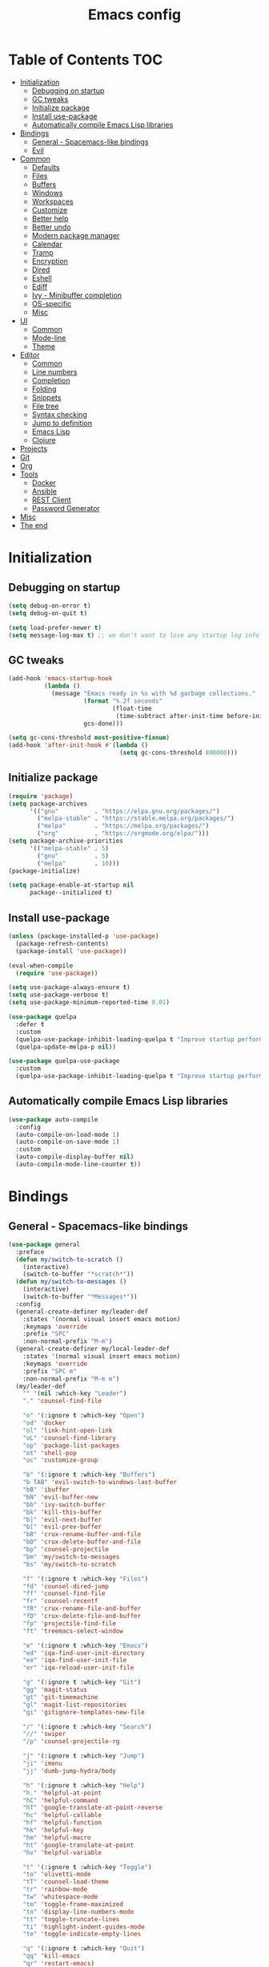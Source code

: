 #+TITLE: Emacs config
#+PROPERTY: header-args:emacs-lisp :tangle "init.el"
* Table of Contents :TOC:
- [[#initialization][Initialization]]
  - [[#debugging-on-startup][Debugging on startup]]
  - [[#gc-tweaks][GC tweaks]]
  - [[#initialize-package][Initialize package]]
  - [[#install-use-package][Install use-package]]
  - [[#automatically-compile-emacs-lisp-libraries][Automatically compile Emacs Lisp libraries]]
- [[#bindings][Bindings]]
  - [[#general---spacemacs-like-bindings][General - Spacemacs-like bindings]]
  - [[#evil][Evil]]
- [[#common][Common]]
  - [[#defaults][Defaults]]
  - [[#files][Files]]
  - [[#buffers][Buffers]]
  - [[#windows][Windows]]
  - [[#workspaces][Workspaces]]
  - [[#customize][Customize]]
  - [[#better-help][Better help]]
  - [[#better-undo][Better undo]]
  - [[#modern-package-manager][Modern package manager]]
  - [[#calendar][Calendar]]
  - [[#tramp][Tramp]]
  - [[#encryption][Encryption]]
  - [[#dired][Dired]]
  - [[#eshell][Eshell]]
  - [[#ediff][Ediff]]
  - [[#ivy---minibuffer-completion][Ivy - Minibuffer completion]]
  - [[#os-specific][OS-specific]]
  - [[#misc][Misc]]
- [[#ui][UI]]
  - [[#common-1][Common]]
  - [[#mode-line][Mode-line]]
  - [[#theme][Theme]]
- [[#editor][Editor]]
  - [[#common-2][Common]]
  - [[#line-numbers][Line numbers]]
  - [[#completion][Completion]]
  - [[#folding][Folding]]
  - [[#snippets][Snippets]]
  - [[#file-tree][File tree]]
  - [[#syntax-checking][Syntax checking]]
  - [[#jump-to-definition][Jump to definition]]
  - [[#emacs-lisp][Emacs Lisp]]
  - [[#clojure][Clojure]]
- [[#projects][Projects]]
- [[#git][Git]]
- [[#org][Org]]
- [[#tools][Tools]]
  - [[#docker][Docker]]
  - [[#ansible][Ansible]]
  - [[#rest-client][REST Client]]
  - [[#password-generator][Password Generator]]
- [[#misc-1][Misc]]
- [[#the-end][The end]]

* Initialization
** Debugging on startup
#+BEGIN_SRC emacs-lisp
(setq debug-on-error t)
(setq debug-on-quit t)

(setq load-prefer-newer t)
(setq message-log-max t) ;; we don't want to lose any startup log info
#+END_SRC

** GC tweaks
#+BEGIN_SRC emacs-lisp
(add-hook 'emacs-startup-hook
          (lambda ()
            (message "Emacs ready in %s with %d garbage collections."
                     (format "%.2f seconds"
                             (float-time
                              (time-subtract after-init-time before-init-time)))
                     gcs-done)))

(setq gc-cons-threshold most-positive-fixnum)
(add-hook 'after-init-hook #'(lambda ()
                               (setq gc-cons-threshold 800000)))
#+END_SRC

** Initialize package
#+BEGIN_SRC emacs-lisp
(require 'package)
(setq package-archives
      '(("gnu"          . "https://elpa.gnu.org/packages/")
        ("melpa-stable" . "https://stable.melpa.org/packages/")
        ("melpa"        . "https://melpa.org/packages/")
        ("org"          . "https://orgmode.org/elpa/")))
(setq package-archive-priorities
      '(("melpa-stable" . 5)
        ("gnu"          . 5)
        ("melpa"        . 10)))
(package-initialize)

(setq package-enable-at-startup nil
      package--initialized t)
#+END_SRC

** Install use-package
#+BEGIN_SRC emacs-lisp
(unless (package-installed-p 'use-package)
  (package-refresh-contents)
  (package-install 'use-package))

(eval-when-compile
  (require 'use-package))

(setq use-package-always-ensure t)
(setq use-package-verbose t)
(setq use-package-minimum-reported-time 0.01)

(use-package quelpa
  :defer t
  :custom
  (quelpa-use-package-inhibit-loading-quelpa t "Improve startup performance")
  (quelpa-update-melpa-p nil))

(use-package quelpa-use-package
  :custom
  (quelpa-use-package-inhibit-loading-quelpa t "Improve startup performance"))
#+END_SRC

** Automatically compile Emacs Lisp libraries
#+BEGIN_SRC emacs-lisp
(use-package auto-compile
  :config
  (auto-compile-on-load-mode 1)
  (auto-compile-on-save-mode 1)
  :custom
  (auto-compile-display-buffer nil)
  (auto-compile-mode-line-counter t))
#+END_SRC

* Bindings
** General - Spacemacs-like bindings
#+BEGIN_SRC emacs-lisp
(use-package general
  :preface
  (defun my/switch-to-scratch ()
    (interactive)
    (switch-to-buffer "*scratch*"))
  (defun my/switch-to-messages ()
    (interactive)
    (switch-to-buffer "*Messages*"))
  :config
  (general-create-definer my/leader-def
    :states '(normal visual insert emacs motion)
    :keymaps 'override
    :prefix "SPC"
    :non-normal-prefix "M-m")
  (general-create-definer my/local-leader-def
    :states '(normal visual insert emacs motion)
    :keymaps 'override
    :prefix "SPC m"
    :non-normal-prefix "M-m m")
  (my/leader-def
    "" '(nil :which-key "Leader")
    "." 'counsel-find-file

    "o" '(:ignore t :which-key "Open")
    "od" 'docker
    "ol" 'link-hint-open-link
    "oL" 'counsel-find-library
    "op" 'package-list-packages
    "ot" 'shell-pop
    "oc" 'customize-group

    "b" '(:ignore t :which-key "Buffers")
    "b TAB" 'evil-switch-to-windows-last-buffer
    "bB" 'ibuffer
    "bN" 'evil-buffer-new
    "bb" 'ivy-switch-buffer
    "bk" 'kill-this-buffer
    "b]" 'evil-next-buffer
    "b[" 'evil-prev-buffer
    "bR" 'crux-rename-buffer-and-file
    "bD" 'crux-delete-buffer-and-file
    "bp" 'counsel-projectile
    "bm" 'my/switch-to-messages
    "bs" 'my/switch-to-scratch

    "f" '(:ignore t :which-key "Files")
    "fd" 'counsel-dired-jump
    "ff" 'counsel-find-file
    "fr" 'counsel-recentf
    "fR" 'crux-rename-file-and-buffer
    "fD" 'crux-delete-file-and-buffer
    "fp" 'projectile-find-file
    "ft" 'treemacs-select-window

    "e" '(:ignore t :which-key "Emacs")
    "ed" 'iqa-find-user-init-directory
    "ee" 'iqa-find-user-init-file
    "er" 'iqa-reload-user-init-file

    "g" '(:ignore t :which-key "Git")
    "gg" 'magit-status
    "gt" 'git-timemachine
    "gl" 'magit-list-repositories
    "gi" 'gitignore-templates-new-file

    "/" '(:ignore t :which-key "Search")
    "//" 'swiper
    "/p" 'counsel-projectile-rg

    "j" '(:ignore t :which-key "Jump")
    "ji" 'imenu
    "jj" 'dumb-jump-hydra/body

    "h" '(:ignore t :which-key "Help")
    "h." 'helpful-at-point
    "hC" 'helpful-command
    "hT" 'google-translate-at-point-reverse
    "hc" 'helpful-callable
    "hf" 'helpful-function
    "hk" 'helpful-key
    "hm" 'helpful-macro
    "ht" 'google-translate-at-point
    "hv" 'helpful-variable

    "t" '(:ignore t :which-key "Toggle")
    "to" 'olivetti-mode
    "tT" 'counsel-load-theme
    "tr" 'rainbow-mode
    "tw" 'whitespace-mode
    "tm" 'toggle-frame-maximized
    "tn" 'display-line-numbers-mode
    "tt" 'toggle-truncate-lines
    "ti" 'highlight-indent-guides-mode
    "te" 'toggle-indicate-empty-lines

    "q" '(:ignore t :which-key "Quit")
    "qq" 'kill-emacs
    "qr" 'restart-emacs)
  (my/local-leader-def
    "" '(nil :which-key "Local Leader")))
#+END_SRC

** Evil
#+BEGIN_SRC emacs-lisp
(use-package evil
  :custom
  (evil-want-keybinding nil)
  (evil-split-window-below t)
  (evil-vsplit-window-right t)
  (evil-emacs-state-cursor 'hbar)
  (evil-mode-line-format nil)
  :config
  ;; TODO move to :general section
  (general-define-key :keymaps 'evil-window-map
                      "u" 'winner-undo
                      "U" 'winner-redo)
  (evil-mode 1))

(use-package evil-collection
  :after evil
  :custom
  (evil-collection-setup-minibuffer nil)
  (evil-collection-company-use-tng nil)
  :config
  (evil-collection-init))

(use-package evil-commentary
  :after evil
  :config
  (evil-commentary-mode))

(use-package evil-magit
  :after magit evil
  :custom
  (evil-magit-want-horizontal-movement t)
  (evil-magit-use-z-for-folds t))

(use-package evil-surround
  :after evil
  :config
  (global-evil-surround-mode 1))

(use-package evil-matchit
  :after evil
  :config
  (global-evil-matchit-mode 1))

(use-package evil-org
  :after org evil
  :custom
  (evil-org-special-o/O '(item table-row))
  (evil-org-key-theme '(todo textobjects insert navigation heading))
  :hook
  (org-mode . evil-org-mode))
#+END_SRC

* Common
** Defaults
#+BEGIN_SRC emacs-lisp
(use-package emacs
  :ensure nil
  :custom
  (inhibit-startup-screen t)
  (initial-scratch-message nil)
  (use-dialog-box nil)
  (enable-recursive-minibuffers t)
  (indent-tabs-mode nil "Don't use tabs")
  (create-lockfiles nil "Stop creating .# files")
  (frame-resize-pixelwise t)
  (window-resize-pixelwise t)
  (inhibit-compacting-font-caches t)
  (scroll-step 1)
  (scroll-preserve-screen-position t)
  (scroll-margin 0)
  (scroll-conservatively 101)
  (ring-bell-function 'ignore)
  (delete-by-moving-to-trash t)
  :hook
  (focus-out-hook . garbage-collect)
  :config
  (defalias 'yes-or-no-p 'y-or-n-p))
#+END_SRC

** Files
#+BEGIN_SRC emacs-lisp
(use-package files
  :ensure nil
  :custom
  (require-final-newline t)
  (make-backup-files nil "Stop creating backup~ files")
  (auto-save-default nil "Stop creating #autosave# files")
  (enable-local-variables :all)
  (enable-local-eval t))

(use-package autorevert
  :custom
  (auto-revert-verbose nil)
  (global-auto-revert-non-file-buffers t)
  :config
  (global-auto-revert-mode))

(use-package savehist
  :ensure nil
  :config
  (savehist-mode))

(use-package saveplace
  :ensure nil
  :config
  (save-place-mode))

(use-package super-save
  :config
  (super-save-mode +1))
#+END_SRC

** Buffers
#+BEGIN_SRC emacs-lisp
(use-package ibuffer
  :ensure nil
  :general ([remap list-buffers] 'ibuffer))

(use-package uniquify
  :ensure nil
  :custom
  (uniquify-buffer-name-style 'forward))
#+END_SRC

** Windows
#+BEGIN_SRC emacs-lisp
(use-package winner
  :ensure nil
  :config
  (winner-mode 1))

(use-package winum
  :demand
  :general
  (:keymaps 'evil-window-map
            "'" 'winum-select-window-by-number
            "0" 'winum-select-window-0-or-10
            "1" 'winum-select-window-1
            "2" 'winum-select-window-2
            "3" 'winum-select-window-3
            "4" 'winum-select-window-4
            "5" 'winum-select-window-5
            "6" 'winum-select-window-6
            "7" 'winum-select-window-7
            "8" 'winum-select-window-8
            "9" 'winum-select-window-9)
  (my/leader-def
    "'" 'winum-select-window-by-number
    "0" 'winum-select-window-0-or-10
    "1" 'winum-select-window-1
    "2" 'winum-select-window-2
    "3" 'winum-select-window-3
    "4" 'winum-select-window-4
    "5" 'winum-select-window-5
    "6" 'winum-select-window-6
    "7" 'winum-select-window-7
    "8" 'winum-select-window-8
    "9" 'winum-select-window-9)
  :custom
  (winum-auto-setup-mode-line nil "For spaceline")
  (winum-scope 'frame-local)
  :config
  (winum-mode))
#+END_SRC

*** TODO add [[https://github.com/wasamasa/shackle][shackle]]
- [[https://github.com/kjvic/.emacs.d/blob/7875b12bae7f60a81f12319b1ffadd8827f95797/literate/misc-packages.org#shackle][Example #1]]
- [[https://github.com/freetonik/emacs-dotfiles#windows][Example #2]]

** Workspaces
#+BEGIN_SRC emacs-lisp
(use-package eyebrowse
  :defer 1
  :general
  (my/leader-def
    "w" '(:ignore t :which-key "Workspaces")
    "wk" 'eyebrowse-close-window-config
    "w TAB" 'eyebrowse-last-window-config
    "wR" 'eyebrowse-rename-window-config
    "ww" 'eyebrowse-switch-to-window-config
    "w0" 'eyebrowse-switch-to-window-config-0
    "w1" 'eyebrowse-switch-to-window-config-1
    "w2" 'eyebrowse-switch-to-window-config-2
    "w3" 'eyebrowse-switch-to-window-config-3
    "w4" 'eyebrowse-switch-to-window-config-4
    "w5" 'eyebrowse-switch-to-window-config-5
    "w6" 'eyebrowse-switch-to-window-config-6
    "w7" 'eyebrowse-switch-to-window-config-7
    "w8" 'eyebrowse-switch-to-window-config-8
    "w9" 'eyebrowse-switch-to-window-config-9
    "w[" 'eyebrowse-prev-window-config
    "w]" 'eyebrowse-next-window-config
    "wn" 'eyebrowse-create-window-config)
  :custom
  (eyebrowse-new-workspace t "Clean up and display the scratch buffer")
  (eyebrowse-wrap-around t)
  :config
  (eyebrowse-mode t))
#+END_SRC

** Customize
#+BEGIN_SRC emacs-lisp
(use-package cus-edit
  :ensure nil
  :custom
  (custom-file null-device "Don't store customizations"))
#+END_SRC

** Better help
#+BEGIN_SRC emacs-lisp
(use-package helpful
  :defer t
  :commands
  helpful-at-point
  helpful-command
  helpful-callable
  helpful-function
  helpful-key
  helpful-macro
  helpful-variable)

(use-package which-key
  :custom
  (which-key-idle-delay 0.5)
  (which-key-sort-uppercase-first nil)
  :config
  (which-key-mode +1))
#+END_SRC

** Better undo
#+BEGIN_SRC emacs-lisp
(use-package undo-tree
  :defer t
  :custom
  (undo-tree-auto-save-history t)
  ;; undo-in-region is known to cause undo history corruption, which can
  ;; be very destructive! Disabling it deters the error, but does not fix
  ;; it entirely!
  (undo-tree-enable-undo-in-region nil)
  (undo-tree-history-directory-alist `(("." . ,(concat user-emacs-directory "/.cache/undo-tree"))))
  :config
  (global-undo-tree-mode t))
#+END_SRC

** Modern package manager
#+BEGIN_SRC emacs-lisp
(use-package paradox
  :defer 5
  :custom
  (paradox-execute-asynchronously t)
  (paradox-github-token t "Don't ask github token")
  :config
  (paradox-enable))
#+END_SRC

** Calendar
#+BEGIN_SRC emacs-lisp
(use-package calendar
  :ensure nil
  :custom
  (calendar-date-style 'iso)
  (calendar-week-start-day 1))
#+END_SRC

** Tramp
#+BEGIN_SRC emacs-lisp
(use-package tramp
  :ensure nil
  :defer t
  :custom
  (tramp-default-method "ssh")
  (tramp-default-proxies-alist nil))
#+END_SRC

** Encryption
#+BEGIN_SRC emacs-lisp
(use-package epa
  :ensure nil
  :defer t
  :custom
  (epa-pinentry-mode 'loopback))
#+END_SRC

** Dired
#+BEGIN_SRC emacs-lisp
(use-package dired
  :ensure nil
  :custom
  (dired-listing-switches "-aBhl --group-directories-first")
  (dired-auto-revert-buffer t)
  (dired-dwim-target t)
  (dired-recursive-copies 'always "Never prompt for recursive copies of a directory")
  (dired-recursive-deletes 'always "Never prompt for recursive deletes of a directory")
  (dired-hide-details-hide-symlink-targets nil)
  :hook
  (dired-mode . dired-hide-details-mode))

(use-package dired-hide-dotfiles
  :after dired
  :general
  (:keymaps 'dired-mode-map :states 'normal
            "." 'dired-hide-dotfiles-mode))

(use-package async
  :after dired
  :config (dired-async-mode t))
#+END_SRC

** Eshell
#+BEGIN_SRC emacs-lisp
(use-package eshell
  :ensure nil
  :defer t)

(use-package em-smart
  :ensure nil
  :after eshell
  :config (eshell-smart-initialize))

(use-package esh-autosuggest
  :after eshell
  :hook (eshell-mode . esh-autosuggest-mode))

(use-package eshell-fringe-status
  :after eshell
  :hook (eshell-mode . eshell-fringe-status-mode))
#+END_SRC

** Ediff
#+BEGIN_SRC emacs-lisp
(use-package ediff
  :ensure nil
  :defer t
  :custom
  (ediff-window-setup-function 'ediff-setup-windows-plain)
  (ediff-split-window-function 'split-window-horizontally)
  (ediff-merge-split-window-function 'split-window-horizontally)
  :hook
  (ediff-prepare-buffer . show-all)
  (ediff-quit . winner-undo))
#+END_SRC

** Ivy - Minibuffer completion
#+BEGIN_SRC emacs-lisp
(use-package ivy
  :defer 0.5
  :general
  ([remap switch-to-buffer] 'ivy-switch-buffer)
  (ivy-mode-map
   "C-j" 'ivy-next-line
   "C-k" 'ivy-previous-line)
  :custom
  (ivy-wrap t)
  (ivy-fixed-height-minibuffer t)
  (ivy-initial-inputs-alist nil "Don't use ^ as initial input")
  (ivy-format-function 'ivy-format-function-line "highlight til EOL")
  (ivy-use-virtual-buffers nil "don't show recent files in switch-buffer")
  (ivy-virtual-abbreviate 'full)
  (ivy-on-del-error-function nil)
  (ivy-use-selectable-prompt t)
  :config
  (ivy-mode +1))

(use-package hydra
  :defer 0.5)

(use-package ivy-hydra
  :after ivy hydra)

(use-package ivy-rich
  :after ivy
  :config
  (ivy-rich-mode 1))

(use-package counsel
  :after ivy
  :general
  ([remap apropos]                  'counsel-apropos)
  ([remap bookmark-jump]            'counsel-bookmark)
  ([remap describe-face]            'counsel-describe-face)
  ([remap describe-function]        'counsel-describe-function)
  ([remap describe-variable]        'counsel-describe-variable)
  ([remap execute-extended-command] 'counsel-M-x)
  ([remap find-file]                'counsel-find-file)
  ([remap find-library]             'counsel-find-library)

  ([remap info-lookup-symbol]       'counsel-info-lookup-symbol)
  ([remap imenu]                    'counsel-imenu)
  ([remap recentf-open-files]       'counsel-recentf)
  ([remap org-capture]              'counsel-org-capture)
  ([remap swiper]                   'counsel-grep-or-swiper)
  :custom
  (counsel-describe-function-function 'helpful-callable)
  (counsel-describe-variable-function 'helpful-variable))

(use-package flx
  :after ivy
  :custom
  (ivy-re-builders-alist '((counsel-ag . ivy--regex-plus)
                           (counsel-grep . ivy--regex-plus)
                           (swiper . ivy--regex-plus)
                           (t . ivy--regex-fuzzy))))

(use-package counsel-projectile
  :after projectile counsel
  :general
  ([remap projectile-find-file]        'counsel-projectile-find-file)
  ([remap projectile-find-dir]         'counsel-projectile-find-dir)
  ([remap projectile-switch-to-buffer] 'counsel-projectile-switch-to-buffer)
  ([remap projectile-grep]             'counsel-projectile-grep)
  ([remap projectile-ag]               'counsel-projectile-ag)
  ([remap projectile-ripgrep]          'counsel-projectile-rg)
  ([remap projectile-switch-project]   'counsel-projectile-switch-project))
#+END_SRC

** OS-specific
MacOS tweaks
#+BEGIN_SRC emacs-lisp
(use-package ns-win
  :if (memq window-system '(mac ns))
  :ensure nil
  :custom
  (mac-command-modifier 'meta))

(use-package files
  :ensure nil
  :if (memq window-system '(mac ns))
  :custom
  (insert-directory-program "gls"))
#+END_SRC

[[https://adam.kruszewski.name/2017/09/emacs-in-wsl-and-opening-links/][WSL tweaks]]
#+BEGIN_SRC emacs-lisp
(use-package browse-url
  :ensure nil
  :config
  (let ((cmd-exe "/mnt/c/Windows/System32/cmd.exe")
        (cmd-args '("/c" "start")))
    (when (file-exists-p cmd-exe)
      (setq browse-url-generic-program  cmd-exe
            browse-url-generic-args     cmd-args
            browse-url-browser-function 'browse-url-generic))))
#+END_SRC

** Misc
#+BEGIN_SRC emacs-lisp
(use-package restart-emacs
  :defer t
  :commands restart-emacs)
#+END_SRC

Tweaks for non-english keyboard layout
#+BEGIN_SRC emacs-lisp
(use-package reverse-im
  :config
  (reverse-im-activate "russian-computer")
  (with-eval-after-load 'evil
    ;; cyrillic tweaks
    (define-key evil-normal-state-map (kbd "C-х") #'evil-force-normal-state)
    (define-key evil-insert-state-map (kbd "C-х") #'evil-normal-state)
    (define-key evil-visual-state-map (kbd "C-х") #'evil-exit-visual-state)))
#+END_SRC

Quick access to init files
#+BEGIN_SRC emacs-lisp
(use-package iqa
  :defer t
  :commands
  iqa-find-user-init-directory
  iqa-find-user-init-file
  iqa-reload-user-init-file
  :custom
  (iqa-user-init-file (concat user-emacs-directory "config.org")))
#+END_SRC

Quick access to shell
#+BEGIN_SRC emacs-lisp
(use-package shell-pop
  :defer t
  :commands shell-pop
  :general ("M-`" 'shell-pop)
  :custom
  (shell-pop-full-span t "Spans full width of a window")
  (shell-pop-shell-type '("eshell" "*eshell-pop*" (lambda () (eshell)))))
#+END_SRC

=$PATH= from user's shell
#+BEGIN_SRC emacs-lisp
(use-package exec-path-from-shell
  :defer 0.1
  :config
  (exec-path-from-shell-initialize))
#+END_SRC

#+BEGIN_SRC emacs-lisp
(use-package which-key
  :defer t
  :custom
  (which-key-idle-delay 0.5)
  (which-key-sort-uppercase-first nil)
  :config
  (which-key-mode +1))
#+END_SRC

* UI
** Common
#+BEGIN_SRC  emacs-lisp
(use-package faces
  :ensure nil
  :config
  (set-face-attribute 'default nil :font "Fira Mono 14"))

(use-package tool-bar
  :ensure nil
  :config
  (tool-bar-mode -1))

(use-package tooltip
  :ensure nil
  :config
  (tooltip-mode -1))

(use-package scroll-bar
  :ensure nil
  :config
  (scroll-bar-mode -1))

(use-package menu-bar
  :ensure nil
  :config
  (menu-bar-mode -1))

(use-package frame
  :ensure nil
  :config
  (blink-cursor-mode -1)
  (when window-system
    (setq frame-parameters '((left . 0.5) (top . 0.5)
			     (width . 0.7) (height . 0.9)))
    (dolist (fp frame-parameters)
      (add-to-list 'default-frame-alist fp))))

(use-package fringe
  :ensure nil
  :init
  (setf (cdr (assq 'continuation fringe-indicator-alist))
	;; '(nil nil) ;; no continuation indicators
	'(nil right-curly-arrow) ;; right indicator only
	;; '(left-curly-arrow nil) ;; left indicator only
	;; '(left-curly-arrow right-curly-arrow) ;; default
	))
#+END_SRC

** Mode-line
#+BEGIN_SRC emacs-lisp
(use-package faces
  :ensure nil
  :custom-face
  (mode-line ((t :inherit mode-line :box nil :underline nil :overline nil)))
  (mode-line-inactive ((t (:inherit mode-line-inactive :box nil :underline nil :overline nil)))))

(use-package feebleline
  :disabled
  :custom
  (feebleline-show-git-branch t)
  :config
  (feebleline-mode 1))

(use-package minions
  :disabled
  :custom
  (minions-mode-line-lighter "[+]")
  :config
  (minions-mode))

(use-package moody
  :disabled
  :custom
  (x-underline-at-descent-line t)
  :config
  (moody-replace-mode-line-buffer-identification)
  (moody-replace-vc-mode))

(use-package powerline
  :defer t
  :custom
  (powerline-default-separator nil))

(use-package spaceline
  :defer t
  :custom
  (spaceline-highlight-face-func 'spaceline-highlight-face-evil-state))

(use-package spaceline-segments
  :ensure spaceline
  :defer t
  :custom
  (spaceline-minor-modes-p nil)
  (spaceline-hud-p nil)
  (spaceline-purpose-p nil)
  (spaceline-buffer-position-p nil)
  (spaceline-buffer-modified-p nil)
  (spaceline-buffer-encoding-abbrev-p nil)
  (spaceline-buffer-size-p nil)
  (spaceline-input-method-p t)
  (spaceline-org-clock-p t)
  (spaceline-org-pomodoro-p t))

(use-package spaceline-config
  :ensure spaceline
  :preface
  (defun spaceline-custom-theme (&rest additional-segments)
    "My custom spaceline theme."
    (apply 'spaceline--theme
           '((((persp-name
                workspace-number
                window-number) :separator "|"))
             :fallback evil-state
             :face highlight-face
             :priority 100)
           '((buffer-modified buffer-size buffer-id remote-host)
             :priority 98)
           additional-segments))
  :config
  (spaceline-custom-theme))

(use-package hide-mode-line
  :defer t
  :hook (treemacs-mode . hide-mode-line-mode))
#+END_SRC

** Theme
#+BEGIN_SRC emacs-lisp
(use-package solarized-theme
  :custom
  ;; (solarized-distinct-fringe-background t "Make the fringe stand out from the background")
  (solarized-use-variable-pitch nil "Don't change the font for some headings and titles")
  ;; (solarized-high-contrast-mode-line t "Make the modeline high contrast")
  ;; (solarized-use-less-bold t "Use less bolding")
  (solarized-use-more-italic t "Use more italics")
  (solarized-emphasize-indicators nil "Use less colors for indicators such as git:gutter, flycheck and similar")
  (solarized-scale-org-headlines nil "Don't change size of org-mode headlines (but keep other size-changes)")
  ;; Avoid all font-size changes
  (solarized-height-minus-1 1.0)
  (solarized-height-plus-1 1.0)
  (solarized-height-plus-2 1.0)
  (solarized-height-plus-3 1.0)
  (solarized-height-plus-4 1.0)
  :config
  (load-theme 'solarized-light t))
#+END_SRC

* Editor
** Common
#+BEGIN_SRC emacs-lisp
(use-package delsel
  :ensure nil
  :config
  (delete-selection-mode 1))

(use-package simple
  :ensure nil
  :custom
  (backward-delete-char-untabify-method 'untabify)
  :config
  (column-number-mode 1))
#+END_SRC

Colorize strings that represent colors
#+BEGIN_SRC emacs-lisp
(use-package rainbow-mode
  :defer t
  :hook css-mode)
#+END_SRC

Parentheses
#+BEGIN_SRC emacs-lisp
(use-package paren
  :ensure nil
  :config
  (show-paren-mode t))

(use-package rainbow-delimiters
  :defer t
  :hook ((prog-mode conf-mode) . rainbow-delimiters-mode))

(use-package smartparens
  :defer t
  :custom
  (sp-highlight-pair-overlay nil)
  (sp-highlight-wrap-overlay nil)
  (sp-highlight-wrap-tag-overlay nil)
  (sp-show-pair-from-inside t)
  (sp-cancel-autoskip-on-backward-movement nil)
  :config
  (use-package smartparens-config :ensure nil)

  ;; smartparens breaks evil-mode's replace state
  (with-eval-after-load 'evil
    (add-hook 'evil-replace-state-entry-hook #'turn-off-smartparens-mode)
    (add-hook 'evil-replace-state-exit-hook  #'turn-on-smartparens-mode))

  (smartparens-global-mode t))
#+END_SRC

Highlighting
#+BEGIN_SRC emacs-lisp
(use-package hl-line
  :ensure nil
  :config
  (global-hl-line-mode 1))

(use-package hl-todo
  :defer t
  :hook ((prog-mode conf-mode) . hl-todo-mode))

(use-package highlight-indent-guides
  :defer t
  :commands highlight-indent-guides-mode)
#+END_SRC

[[https://editorconfig.org][EditorConfig]]
#+BEGIN_SRC emacs-lisp
(use-package editorconfig
  :defer t
  :hook ((prog-mode conf-mode) . editorconfig-mode))
#+END_SRC

** Line numbers
#+BEGIN_SRC emacs-lisp
(use-package display-line-numbers
  :ensure nil
  :defer t
  :custom
  (display-line-numbers-width-start 1))
#+END_SRC

** Completion
#+BEGIN_SRC emacs-lisp
(use-package company
  :defer t
  :general
  ("C-;" 'company-complete)
  :custom
  (company-minimum-prefix-length 1)
  (company-require-match 'never)
  (company-selection-wrap-around t)
  (company-tooltip-minimum-width 30)
  (company-tooltip-margin 2)
  (company-tooltip-align-annotations t)
  (company-tooltip-flip-when-above t)
  (company-dabbrev-code-other-buffers t)
  (company-dabbrev-ignore-case nil)
  (company-dabbrev-downcase nil)
  :hook
  (after-init . global-company-mode))

(use-package company-shell
  :after company
  :config
  (add-to-list 'company-backends 'company-shell))

(use-package company-flx
  :after company
  :config
  (company-flx-mode +1))

(use-package company-statistics
  :after company
  :config
  (company-statistics-mode))
#+END_SRC

** Folding
#+BEGIN_SRC emacs-lisp
(use-package hideshow
  :ensure nil
  :defer t
  :hook (prog-mode . hs-minor-mode))
#+END_SRC

** TODO Snippets
** File tree
#+BEGIN_SRC emacs-lisp
(use-package treemacs
  :defer t
  :commands treemacs-select-window
  :custom
  (treemacs-collapse-dirs (if (executable-find "python") 3 0))
  :config
  (treemacs-follow-mode t)
  (treemacs-filewatch-mode t)
  (treemacs-fringe-indicator-mode t)
  (treemacs-git-mode 'deferred))

(use-package treemacs-evil
  :after treemacs evil)

(use-package treemacs-projectile
  :after treemacs projectile
  :commands treemacs-projectile)
#+END_SRC

** Syntax checking
#+BEGIN_SRC emacs-lisp
(use-package flycheck
  :defer t
  :hook
  (prog-mode . flycheck-mode)
  :custom
  (flycheck-indication-mode 'right-fringe)
  :config
  (use-package fringe-helper)
  (fringe-helper-define 'flycheck-fringe-bitmap-double-arrow 'center
    ".....X.."
    "....XX.."
    "...XXX.."
    "..XXXX.."
    "...XXX.."
    "....XX.."
    ".....X.."))
#+END_SRC

** Jump to definition
#+BEGIN_SRC emacs-lisp
(use-package dumb-jump
  :defer t
  :preface
  (defhydra dumb-jump-hydra (:color blue :columns 3)
    "Dumb Jump"
    ("j" dumb-jump-go "Go")
    ("o" dumb-jump-go-other-window "Other window")
    ("e" dumb-jump-go-prefer-external "Go external")
    ("x" dumb-jump-go-prefer-external-other-window "Go external other window")
    ("i" dumb-jump-go-prompt "Prompt")
    ("l" dumb-jump-quick-look "Quick look")
    ("b" dumb-jump-back "Back"))
  :custom
  (dumb-jump-selector 'ivy))
#+END_SRC

** Emacs Lisp
#+BEGIN_SRC emacs-lisp
(use-package lisp
  :ensure nil
  :hook
  (after-save . check-parens))

(use-package highlight-defined
  :defer t
  :hook
  (emacs-lisp-mode . highlight-defined-mode))

(use-package highlight-quoted
  :defer t
  :hook
  (emacs-lisp-mode . highlight-quoted-mode))

(use-package erefactor
  :defer t
  :general
  (my/local-leader-def :keymaps 'emacs-lisp-mode-map
    "r" '(:keymap erefactor-map)))

(use-package eros
  :defer t
  :hook
  (emacs-lisp-mode . eros-mode))
#+END_SRC

** Clojure
#+BEGIN_SRC emacs-lisp
(use-package clojure-mode
  :defer t)

(use-package clojure-mode-extra-font-locking
  :defer t)

(use-package clojure-snippets
  :defer t)

(use-package cider
  :defer t
  :general
  (my/local-leader-def :keymaps 'clojure-mode-map
    "'" 'cider-jack-in)
  :custom
  (cider-repl-use-pretty-printing t)
  (cider-repl-pop-to-buffer-on-connect 'display-only)
  (cider-repl-history-display-style 'one-line)
  (cider-repl-history-highlight-current-entry t)
  (cider-repl-history-highlight-inserted-item t))

(use-package clj-refactor
  :after clojure-mode
  :defer t
  :general
  (my/local-leader-def :keymaps 'clojure-mode-map
    "r" 'hydra-cljr-help-menu/body)
  :hook
  (clojure-mode . clj-refactor-mode))

(use-package eldoc
  :ensure nil
  :hook
  ((clojure-mode cider-repl-mode) . eldoc-mode))
#+END_SRC

* Projects
#+BEGIN_SRC emacs-lisp
(use-package projectile
  :defer t
  :general
  (my/leader-def
    "p" '(:keymap projectile-command-map :which-key "Projects"))
  :custom
  (projectile-enable-caching t)
  (projectile-completion-system 'ivy)
  :config
  (projectile-mode t))
#+END_SRC

* Git
#+BEGIN_SRC emacs-lisp
(use-package magit
  :defer t
  :commands magit-status
  :custom
  (magit-display-buffer-function 'magit-display-buffer-same-window-except-diff-v1)
  (magit-repository-directories `((,user-emacs-directory . 0)
                                  ("~/Projects" . 1))))

(use-package magit-todos
  :after magit
  :config
  (magit-todos-mode))

(use-package git-timemachine
  :defer t
  :commands git-timemachine)

(use-package gitignore-mode
  :defer t)

(use-package gitignore-templates
  :defer t
  :commands
  gitignore-templates-insert
  gitignore-templates-new-file
  :general
  (my/local-leader-def :keymaps 'gitignore-mode-map
    "i" 'gitignore-templates-insert))

(use-package diff-hl
  :defer t
  :custom
  (diff-hl-draw-borders nil)
  :hook
  ((prog-mode conf-mode org-mode) . diff-hl-mode)
  (diff-hl-mode . diff-hl-flydiff-mode)
  (dired-mode . diff-hl-dired-mode)
  (magit-post-refresh . diff-hl-magit-post-refresh))
#+END_SRC

* Org
Common
#+BEGIN_SRC emacs-lisp
(use-package org
  :ensure org-plus-contrib
  :defer t
  :custom-face
  (org-tag ((t (:inherit shadow))))
  :custom
  (org-startup-indented t)
  (org-tags-column 0)
  ;; (org-ellipsis "…")
  ;; (org-ellipsis " ▼ ")
  (org-ellipsis "  ")
  (org-pretty-entities t)

  (org-src-fontify-natively t)
  (org-src-tab-acts-natively t)
  (org-src-window-setup 'current-window)
  (org-edit-src-content-indentation 0)

  (org-fontify-whole-heading-line t)
  (org-fontify-done-headline t)
  (org-fontify-quote-and-verse-blocks t)

  (org-directory "~/Dropbox/Org")
  (org-agenda-files `(,(concat org-directory "/todo.org")))
  (org-archive-location (concat org-directory "/old/archive.org" "::* From %s")))
#+END_SRC

Show org-mode bullets as UTF-8 characters
#+BEGIN_SRC emacs-lisp
(use-package org-bullets
  :after org
  :custom
  ;; ♥ ● ◇ ✚ ✜ ☯ ◆ ♠ ♣ ♦ ☢ ❀ ◆ ◖ ▶
  ;; ► • ★ ▸
  (org-bullets-bullet-list '("◆"))
  :hook
  (org-mode . org-bullets-mode))
#+END_SRC

Table of Contents
#+BEGIN_SRC emacs-lisp
(use-package toc-org
  :after org
  :hook
  (org-mode . toc-org-enable))
#+END_SRC

* Tools
** Docker
#+BEGIN_SRC emacs-lisp
(use-package docker
  :defer t
  :commands docker
  :config
  (with-eval-after-load 'evil
    (evil-set-initial-state 'docker-container-mode 'emacs)
    (evil-set-initial-state 'docker-image-mode 'emacs)
    (evil-set-initial-state 'docker-network-mode 'emacs)
    (evil-set-initial-state 'docker-volume-mode 'emacs)
    (evil-set-initial-state 'docker-machine-mode 'emacs)))

(use-package docker-tramp
  :defer t)

(use-package dockerfile-mode
  :defer t
  :general
  (my/local-leader-def :keymaps 'dockerfile-mode-map
    "b" 'dockerfile-build-buffer
    "B" 'dockerfile-build-no-cache-buffer))

(use-package docker-compose-mode
  :defer t
  :general
  (my/local-leader-def :keymaps 'docker-compose-mode-map
    "m" 'docker-compose))
#+END_SRC

** Ansible
#+BEGIN_SRC emacs-lisp
(use-package yaml-mode
  :defer t
  :mode "Procfile\\'")

(use-package ansible
  :defer t
  :commands ansible::auto-decrypt-encrypt
  :preface
  ;; http://docs.ansible.com/playbooks_best_practices.html#directory-layout
  (defconst my/ansible-filename-re
    ".*\\(main\\|site\\|encrypted\\)\.yml")
  (defconst my/ansible-filename-in-dir-re
    ".*\\(ansible/\\|roles/\\|inventories/.+\\|group_vars/.+\\|host_vars/.+\\).+\.yml")
  (defun my/ansible-enable? ()
    (and (stringp buffer-file-name)
         (or (string-match-p my/ansible-filename-re  buffer-file-name)
             (string-match-p my/ansible-filename-in-dir-re buffer-file-name))))
  (defun my/ansible-maybe-enable ()
    (when (my/ansible-enable?)
      (ansible 1)))
  :general
  (my/local-leader-def :keymaps 'ansible::key-map
    "d" 'ansible::decrypt-buffer
    "e" 'ansible::encrypt-buffer)
  :init
  (put 'ansible::vault-password-file 'safe-local-variable #'stringp)
  :custom-face
  (ansible::section-face ((t (:inherit 'font-lock-variable-name-face))))
  (ansible::task-label-face ((t (:inherit 'font-lock-doc-face))))
  :hook
  (yaml-mode . my/ansible-maybe-enable)
  (ansible . ansible::auto-decrypt-encrypt))

(use-package ansible-doc
  :after ansible
  :general
  (my/local-leader-def :keymaps 'ansible::key-map
    "h" 'ansible-doc)
  :hook
  (ansible . ansible-doc-mode)
  :config
  (evil-set-initial-state 'ansible-doc-module-mode 'emacs))

  (use-package jinja2-mode
    :defer t
    :mode "\\.j2\\'")

  (use-package company-ansible
    :after company ansible
    :config
    (add-to-list 'company-backends 'company-ansible))
#+END_SRC

** REST Client
#+BEGIN_SRC emacs-lisp
(use-package restclient
  :defer t
  :mode
  ("\\.http\\'" . restclient-mode))

(use-package ob-restclient
  :after org restclient
  :init
  (org-babel-do-load-languages
   'org-babel-load-languages
   '((restclient . t))))

(use-package company-restclient
  :after company restclient
  :config
  (add-to-list 'company-backends 'company-restclient))
#+END_SRC

** Password Generator
#+BEGIN_SRC emacs-lisp
(use-package password-generator
  :defer t)
#+END_SRC

* Misc
#+BEGIN_SRC emacs-lisp
(use-package google-translate
  :defer t
  :commands google-translate-at-point google-translate-at-point-reverse
  :custom
  (google-translate-default-target-language "ru")
  (google-translate-default-source-language "en")
  (google-translate-output-destination nil)
  (google-translate-pop-up-buffer-set-focus t))

(use-package olivetti
  :defer t
  :commands olivetti-mode
  :custom (olivetti-body-width 100))

(use-package crux
  :defer t
  :commands
  crux-rename-buffer-and-file
  crux-delete-buffer-and-file
  crux-rename-file-and-buffer
  crux-delete-file-and-buffer)

(use-package link-hint
  :defer t
  :commands link-hint-open-link)
#+END_SRC

* The end
Disable debugging
#+BEGIN_SRC emacs-lisp
(setq debug-on-error nil)
(setq debug-on-quit nil)
#+END_SRC

#+BEGIN_SRC emacs-lisp :tangle no
;; Local Variables:
;; eval: (add-hook 'after-save-hook (lambda () (org-babel-tangle)) nil t)
;; End:
#+END_SRC

